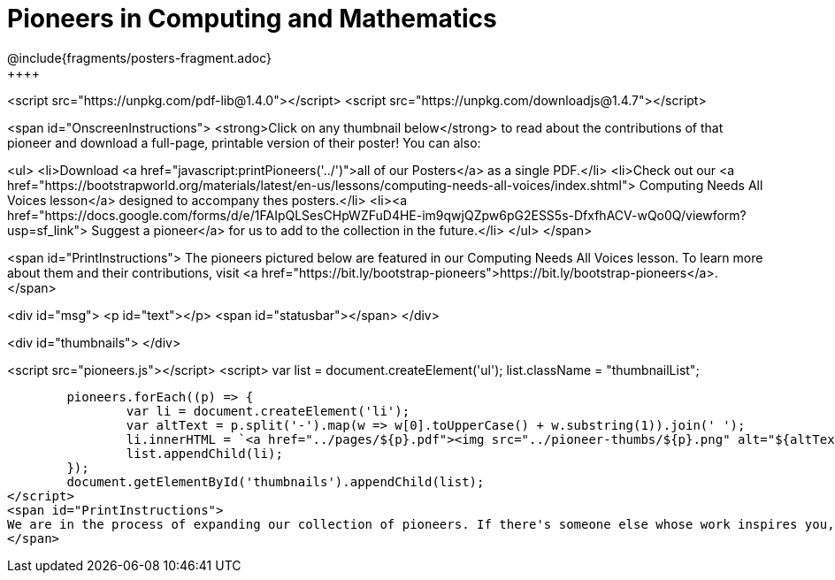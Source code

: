 [.canBeLongerThanAPage]
= Pioneers in Computing and Mathematics
////
* Import Poster Printing/CSS
*
* This includes some inline CSS which controls thumbnail and status bar display
* As well as the custom JS needed for collating all the pioneer PDFs
////
@include{fragments/posters-fragment.adoc}
++++

<script src="https://unpkg.com/pdf-lib@1.4.0"></script>
<script src="https://unpkg.com/downloadjs@1.4.7"></script>

<span id="OnscreenInstructions">
<strong>Click on any thumbnail below</strong> to read about the contributions of that pioneer and download a full-page, printable version of their poster! You can also:

<ul>
<li>Download <a href="javascript:printPioneers('../')">all of our Posters</a> as a single PDF.</li>
<li>Check out our <a href="https://bootstrapworld.org/materials/latest/en-us/lessons/computing-needs-all-voices/index.shtml"> Computing Needs All Voices lesson</a> designed to accompany thes posters.</li>
<li><a href="https://docs.google.com/forms/d/e/1FAIpQLSesCHpWZFuD4HE-im9qwjQZpw6pG2ESS5s-DfxfhACV-wQo0Q/viewform?usp=sf_link"> Suggest a pioneer</a> for us to add to the collection in the future.</li>
</ul>
</span>

<span id="PrintInstructions">
The pioneers pictured below are featured in our Computing Needs All Voices lesson. To learn more about them and their contributions, visit
<a href="https://bit.ly/bootstrap-pioneers">https://bit.ly/bootstrap-pioneers</a>.
</span>

<div id="msg">
	<p id="text"></p>
	<span id="statusbar"></span>
</div>

<div id="thumbnails">
</div>

<script src="pioneers.js"></script>
<script>
	var list = document.createElement('ul');
	list.className = "thumbnailList";

	pioneers.forEach((p) => {
		var li = document.createElement('li');
		var altText = p.split('-').map(w => w[0].toUpperCase() + w.substring(1)).join(' ');
		li.innerHTML = `<a href="../pages/${p}.pdf"><img src="../pioneer-thumbs/${p}.png" alt="${altText}"></a>`;
		list.appendChild(li);
	});
	document.getElementById('thumbnails').appendChild(list);
</script>
<span id="PrintInstructions">
We are in the process of expanding our collection of pioneers. If there's someone else whose work inspires you, please let us know at <a href="https://bit.ly/pioneer-suggestion">https://bit.ly/pioneer-suggestion</a>.
</span>
++++
